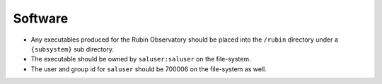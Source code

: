 ########
Software
########

* Any executables produced for the Rubin Observatory should be placed into the ``/rubin`` directory under a ``{subsystem}`` sub directory.
* The executable should be owned by ``saluser:saluser`` on the file-system.
* The user and group id for ``saluser`` should be 700006 on the file-system as well.
